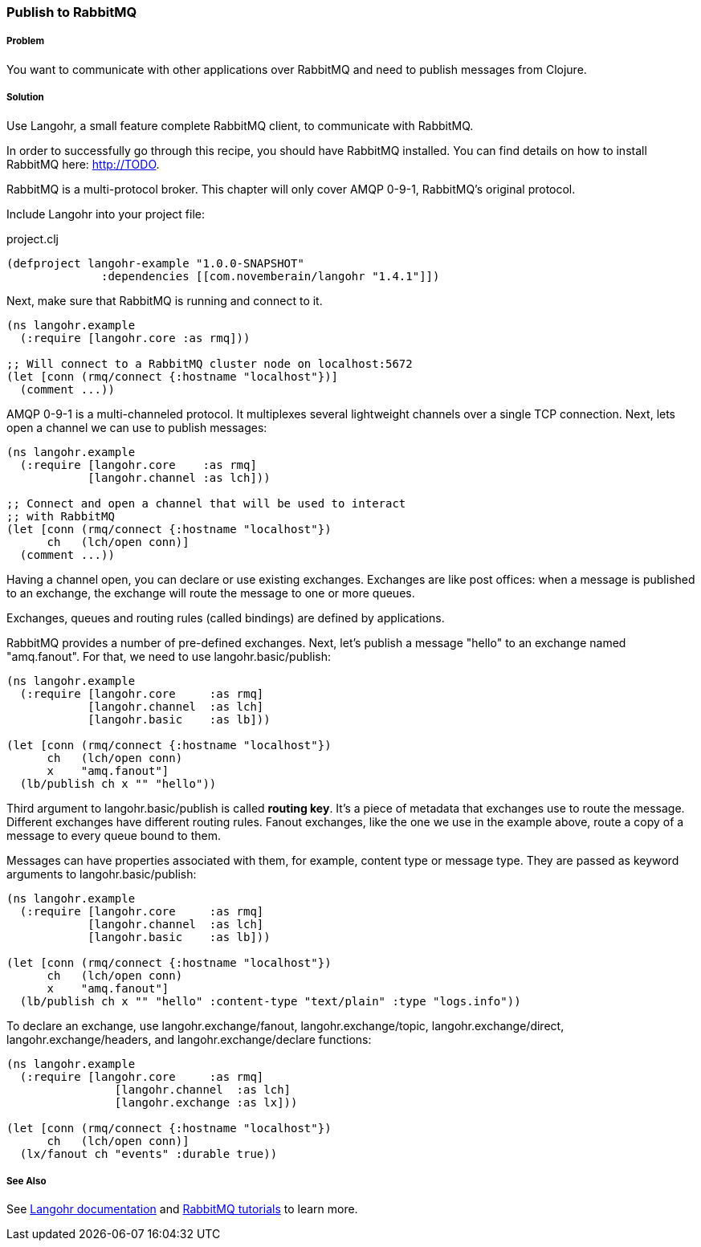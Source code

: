 === Publish to RabbitMQ
// By Michael Klishin (michaelklishin)

===== Problem

You want to communicate with other applications over RabbitMQ
and need to publish messages from Clojure.

===== Solution

Use Langohr, a small feature complete RabbitMQ client, to communicate
with RabbitMQ.

In order to successfully go through this recipe, you should have
RabbitMQ installed. You can find details on how to install RabbitMQ
here: http://TODO.

RabbitMQ is a multi-protocol broker. This chapter will only cover
AMQP 0-9-1, RabbitMQ's original protocol.


Include Langohr into your project file:

.project.clj
[source,clojure]
----
(defproject langohr-example "1.0.0-SNAPSHOT"
              :dependencies [[com.novemberain/langohr "1.4.1"]])
----

Next, make sure that RabbitMQ is running and connect to it.

[source,clojure]
----
(ns langohr.example
  (:require [langohr.core :as rmq]))

;; Will connect to a RabbitMQ cluster node on localhost:5672
(let [conn (rmq/connect {:hostname "localhost"})]
  (comment ...))
----

AMQP 0-9-1 is a multi-channeled protocol. It multiplexes several
lightweight channels over a single TCP connection. Next, lets
open a channel we can use to publish messages:

[source,clojure]
----
(ns langohr.example
  (:require [langohr.core    :as rmq]
            [langohr.channel :as lch]))

;; Connect and open a channel that will be used to interact
;; with RabbitMQ
(let [conn (rmq/connect {:hostname "localhost"})
      ch   (lch/open conn)]
  (comment ...))
----

Having a channel open, you can declare or use existing exchanges.
Exchanges are like post offices: when a message is published to an exchange,
the exchange will route the message to one or more queues.

Exchanges, queues and routing rules (called bindings) are defined by applications.

RabbitMQ provides a number of pre-defined exchanges. Next, let's publish a
message "hello" to an exchange named "amq.fanout". For that, we need to use
+langohr.basic/publish+:

[source,clojure]
----
(ns langohr.example
  (:require [langohr.core     :as rmq]
            [langohr.channel  :as lch]
            [langohr.basic    :as lb]))

(let [conn (rmq/connect {:hostname "localhost"})
      ch   (lch/open conn)
      x    "amq.fanout"]
  (lb/publish ch x "" "hello"))
----

Third argument to +langohr.basic/publish+ is called *routing key*. It's a piece
of metadata that exchanges use to route the message.
Different exchanges have different routing rules. Fanout exchanges, like the
one we use in the example above, route a copy of a message to every queue
bound to them.

Messages can have properties associated with them, for example, content type
or message type. They are passed as keyword arguments to +langohr.basic/publish+:

[source,clojure]
----
(ns langohr.example
  (:require [langohr.core     :as rmq]
            [langohr.channel  :as lch]
            [langohr.basic    :as lb]))

(let [conn (rmq/connect {:hostname "localhost"})
      ch   (lch/open conn)
      x    "amq.fanout"]
  (lb/publish ch x "" "hello" :content-type "text/plain" :type "logs.info"))
----

To declare an exchange, use +langohr.exchange/fanout+, +langohr.exchange/topic+, +langohr.exchange/direct+,
+langohr.exchange/headers+, and +langohr.exchange/declare+ functions:

[source,clojure]
----
(ns langohr.example
  (:require [langohr.core     :as rmq]
                [langohr.channel  :as lch]
                [langohr.exchange :as lx]))

(let [conn (rmq/connect {:hostname "localhost"})
      ch   (lch/open conn)]
  (lx/fanout ch "events" :durable true))
----



===== See Also
See http://clojurerabbitmq.info[Langohr documentation] and
http://rabbitmq.com/getstarted.html[RabbitMQ tutorials] to learn more.
